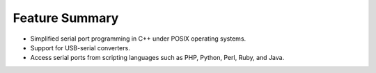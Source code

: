Feature Summary 
===============

* Simplified serial port programming in C++ under POSIX operating systems.
* Support for USB-serial converters.
* Access serial ports from scripting languages such as PHP, Python, Perl, 
  Ruby, and Java.
